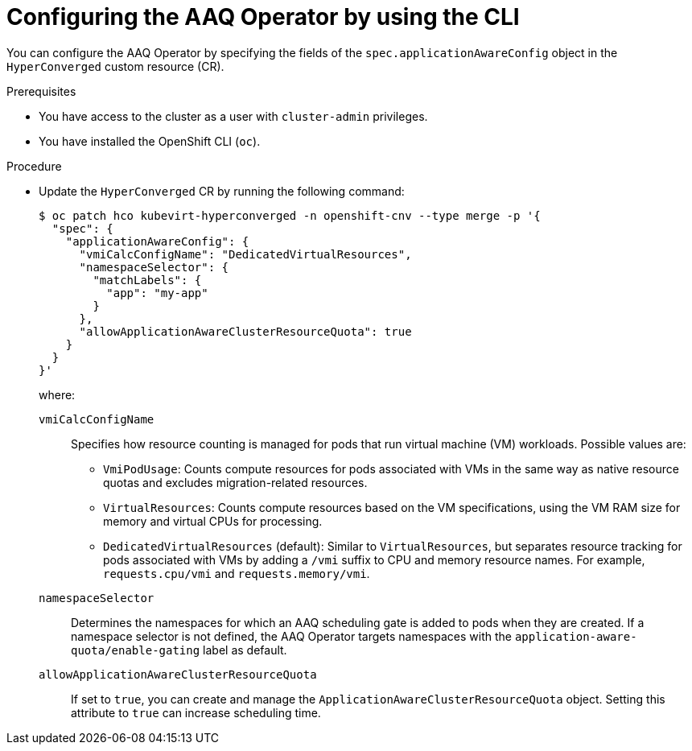 // Module included in the following assemblies:
//
// * virt/virtual_machines/advanced_vm_management/virt-understanding-aaq-operator.adoc

:_mod-docs-content-type: PROCEDURE
[id="virt-configuring-aaq-operator_{context}"]
= Configuring the AAQ Operator by using the CLI

You can configure the AAQ Operator by specifying the fields of the `spec.applicationAwareConfig` object in the `HyperConverged` custom resource (CR).

.Prerequisites
* You have access to the cluster as a user with `cluster-admin` privileges.
* You have installed the OpenShift CLI (`oc`).

.Procedure
* Update the `HyperConverged` CR by running the following command:
+
[source,terminal]
----
$ oc patch hco kubevirt-hyperconverged -n openshift-cnv --type merge -p '{
  "spec": {
    "applicationAwareConfig": {
      "vmiCalcConfigName": "DedicatedVirtualResources",
      "namespaceSelector": {
        "matchLabels": {
          "app": "my-app"
        }
      },
      "allowApplicationAwareClusterResourceQuota": true
    }
  }
}'
----
+
where:

`vmiCalcConfigName`:: Specifies how resource counting is managed for pods that run virtual machine (VM) workloads. Possible values are:
+
--
* `VmiPodUsage`: Counts compute resources for pods associated with VMs in the same way as native resource quotas and excludes migration-related resources.
* `VirtualResources`: Counts compute resources based on the VM specifications, using the VM RAM size for memory and virtual CPUs for processing.
* `DedicatedVirtualResources` (default): Similar to `VirtualResources`, but separates resource tracking for pods associated with VMs by adding a `/vmi` suffix to CPU and memory resource names. For example, `requests.cpu/vmi` and `requests.memory/vmi`.
--
`namespaceSelector`:: Determines the namespaces for which an AAQ scheduling gate is added to pods when they are created. If a namespace selector is not defined, the AAQ Operator targets namespaces with the `application-aware-quota/enable-gating` label as default.
`allowApplicationAwareClusterResourceQuota`:: If set to `true`, you can create and manage the `ApplicationAwareClusterResourceQuota` object. Setting this attribute to `true` can increase scheduling time.
